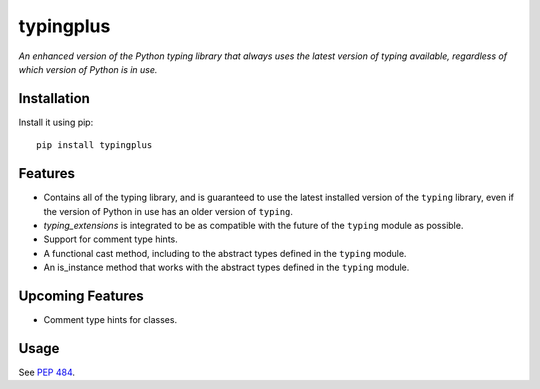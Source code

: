 typingplus
==========

|PyPI| |Python Versions| |Build Status| |Coverage Status| |Code Quality|

*An enhanced version of the Python typing library that always uses the latest
version of typing available, regardless of which version of Python is in
use.*


Installation
------------

Install it using pip:

::

    pip install typingplus


Features
--------

- Contains all of the typing library, and is guaranteed to use the latest
  installed version of the ``typing`` library, even if the version of Python in
  use has an older version of ``typing``.
- `typing_extensions` is integrated to be as compatible with the future of the
  ``typing`` module as possible.
- Support for comment type hints.
- A functional cast method, including to the abstract types defined in the
  ``typing`` module.
- An is_instance method that works with the abstract types defined in the
  ``typing`` module.


Upcoming Features
-----------------

- Comment type hints for classes.


Usage
-----

See `PEP 484`_.


.. _PEP 484: https://www.python.org/dev/peps/pep-0484/

.. |Build Status| image:: https://travis-ci.org/contains-io/typingplus.svg?branch=development
   :target: https://travis-ci.org/contains-io/typingplus
.. |Coverage Status| image:: https://coveralls.io/repos/github/contains-io/typingplus/badge.svg?branch=development
   :target: https://coveralls.io/github/contains-io/typingplus?branch=development
.. |PyPI| image:: https://img.shields.io/pypi/v/typingplus.svg
   :target: https://pypi.python.org/pypi/typingplus/
.. |Python Versions| image:: https://img.shields.io/pypi/pyversions/typingplus.svg
   :target: https://pypi.python.org/pypi/typingplus/
.. |Code Quality| image:: https://api.codacy.com/project/badge/Grade/ccf7fb925d32499f80a1cfb8a640436b
   :target: https://www.codacy.com/app/contains-io/typingplus?utm_source=github.com&amp;utm_medium=referral&amp;utm_content=contains-io/typingplus&amp;utm_campaign=Badge_Grade
